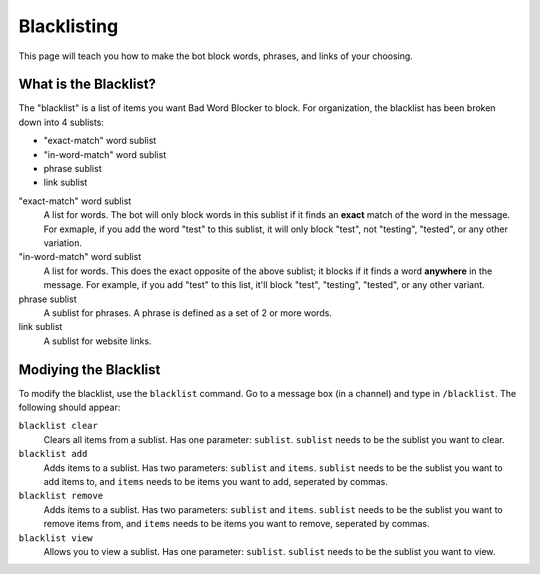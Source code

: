 ************
Blacklisting
************

This page will teach you how to make the bot block words, phrases, and links of your choosing.


What is the Blacklist?
======================
The \"blacklist\" is a list of items you want Bad Word Blocker to block. For organization, the blacklist has been broken down into 4 sublists:

* "exact-match" word sublist
* "in-word-match" word sublist
* phrase sublist
* link sublist

"exact-match" word sublist
    A list for words. The bot will only block words in this sublist if it finds an **exact** match of the word in the message. For exmaple, if you add the word "test" to this sublist, it will only block "test", not "testing", "tested", or any other variation.

"in-word-match" word sublist
    A list for words. This does the exact opposite of the above sublist; it blocks if it finds a word **anywhere** in the message. For example, if you add "test" to this list, it'll block "test", "testing", "tested", or any other variant.

phrase sublist
    A sublist for phrases. A phrase is defined as a set of 2 or more words. 

link sublist
    A sublist for website links.

Modiying the Blacklist
======================

To modify the blacklist, use the ``blacklist`` command. Go to a message box (in a channel) and type in ``/blacklist``. The following should appear:

.. image:: ./blacklist_commands.png

``blacklist clear``
    Clears all items from a sublist. Has one parameter: ``sublist``. ``sublist`` needs to be the sublist you want to clear.

``blacklist add``
    Adds items to a sublist. Has two parameters: ``sublist`` and ``items``. ``sublist`` needs to be the sublist you want to add items to, and ``items`` needs to be items you want to add, seperated by commas.

``blacklist remove``
    Adds items to a sublist. Has two parameters: ``sublist`` and ``items``. ``sublist`` needs to be the sublist you want to remove items from, and ``items`` needs to be items you want to remove, seperated by commas.

``blacklist view``
    Allows you to view a sublist. Has one parameter: ``sublist``. ``sublist`` needs to be the sublist you want to view.


